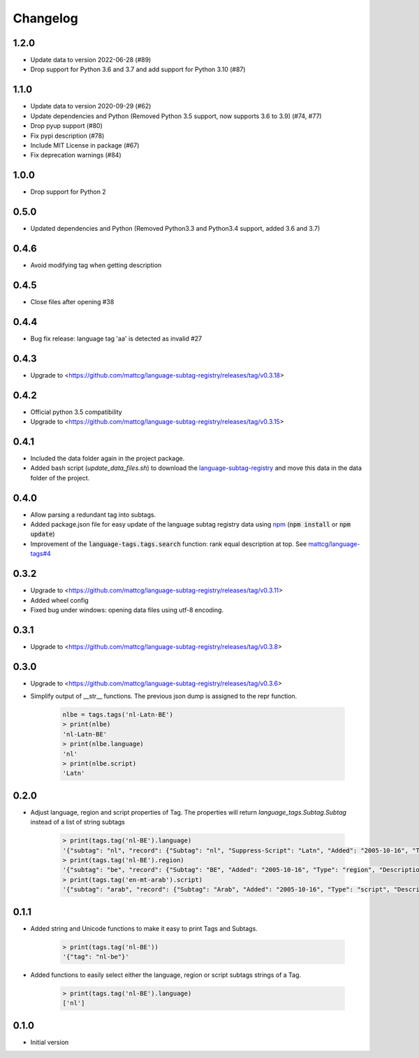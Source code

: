 Changelog
=========

1.2.0
-----

- Update data to version 2022-06-28 (#89)
- Drop support for Python 3.6 and 3.7 and add support for Python 3.10 (#87)

1.1.0
-----

- Update data to version 2020-09-29 (#62)
- Update dependencies and Python (Removed Python 3.5 support, now supports 3.6 to 3.9) (#74, #77)
- Drop pyup support (#80)
- Fix pypi description (#78)
- Include MIT License in package (#67)
- Fix deprecation warnings (#84)

1.0.0
-----

- Drop support for Python 2

0.5.0
-----

- Updated dependencies and Python (Removed Python3.3 and Python3.4 support, added 3.6 and 3.7)

0.4.6
-----

- Avoid modifying tag when getting description

0.4.5
-----

- Close files after opening #38

0.4.4
-----

- Bug fix release: language tag 'aa' is detected as invalid #27

0.4.3
-----

- Upgrade to <https://github.com/mattcg/language-subtag-registry/releases/tag/v0.3.18>

0.4.2
-----

- Official python 3.5 compatibility
- Upgrade to <https://github.com/mattcg/language-subtag-registry/releases/tag/v0.3.15>

0.4.1
-----

- Included the data folder again in the project package.
- Added bash script (`update_data_files.sh`) to download the
  `language-subtag-registry <https://github.com/mattcg/language-subtag-registry/>`_
  and move this data in the data folder of the project.

0.4.0
-----

- Allow parsing a redundant tag into subtags.
- Added package.json file for easy update of the language subtag registry data using `npm <https://docs.npmjs.com/>`_
  (:code:`npm install` or :code:`npm update`)
- Improvement of the :code:`language-tags.tags.search` function: rank equal description at top.
  See `mattcg/language-tags#4 <https://github.com/mattcg/language-tags/issues/4>`_

0.3.2
-----

- Upgrade to <https://github.com/mattcg/language-subtag-registry/releases/tag/v0.3.11>
- Added wheel config
- Fixed bug under windows: opening data files using utf-8 encoding.

0.3.1
-----

- Upgrade to <https://github.com/mattcg/language-subtag-registry/releases/tag/v0.3.8>

0.3.0
-----

- Upgrade to <https://github.com/mattcg/language-subtag-registry/releases/tag/v0.3.6>
- Simplify output of __str__ functions. The previous json dump is assigned to the repr function.

    .. code-block:: python

        nlbe = tags.tags('nl-Latn-BE')
        > print(nlbe)
        'nl-Latn-BE'
        > print(nlbe.language)
        'nl'
        > print(nlbe.script)
        'Latn'

0.2.0
-----

- Adjust language, region and script properties of Tag. The properties will return `language_tags.Subtag.Subtag`
  instead of a list of string subtags

    .. code-block:: python

        > print(tags.tag('nl-BE').language)
        '{"subtag": "nl", "record": {"Subtag": "nl", "Suppress-Script": "Latn", "Added": "2005-10-16", "Type": "language", "Description": ["Dutch", "Flemish"]}, "type": "language"}'
        > print(tags.tag('nl-BE').region)
        '{"subtag": "be", "record": {"Subtag": "BE", "Added": "2005-10-16", "Type": "region", "Description": ["Belgium"]}, "type": "region"}'
        > print(tags.tag('en-mt-arab').script)
        '{"subtag": "arab", "record": {"Subtag": "Arab", "Added": "2005-10-16", "Type": "script", "Description": ["Arabic"]}, "type": "script"}'

0.1.1
-----

- Added string and Unicode functions to make it easy to print Tags and Subtags.

    .. code-block:: python

        > print(tags.tag('nl-BE'))
        '{"tag": "nl-be"}'

- Added functions to easily select either the language, region or script subtags strings of a Tag.

    .. code-block:: python

        > print(tags.tag('nl-BE').language)
        ['nl']

0.1.0
-----

- Initial version
